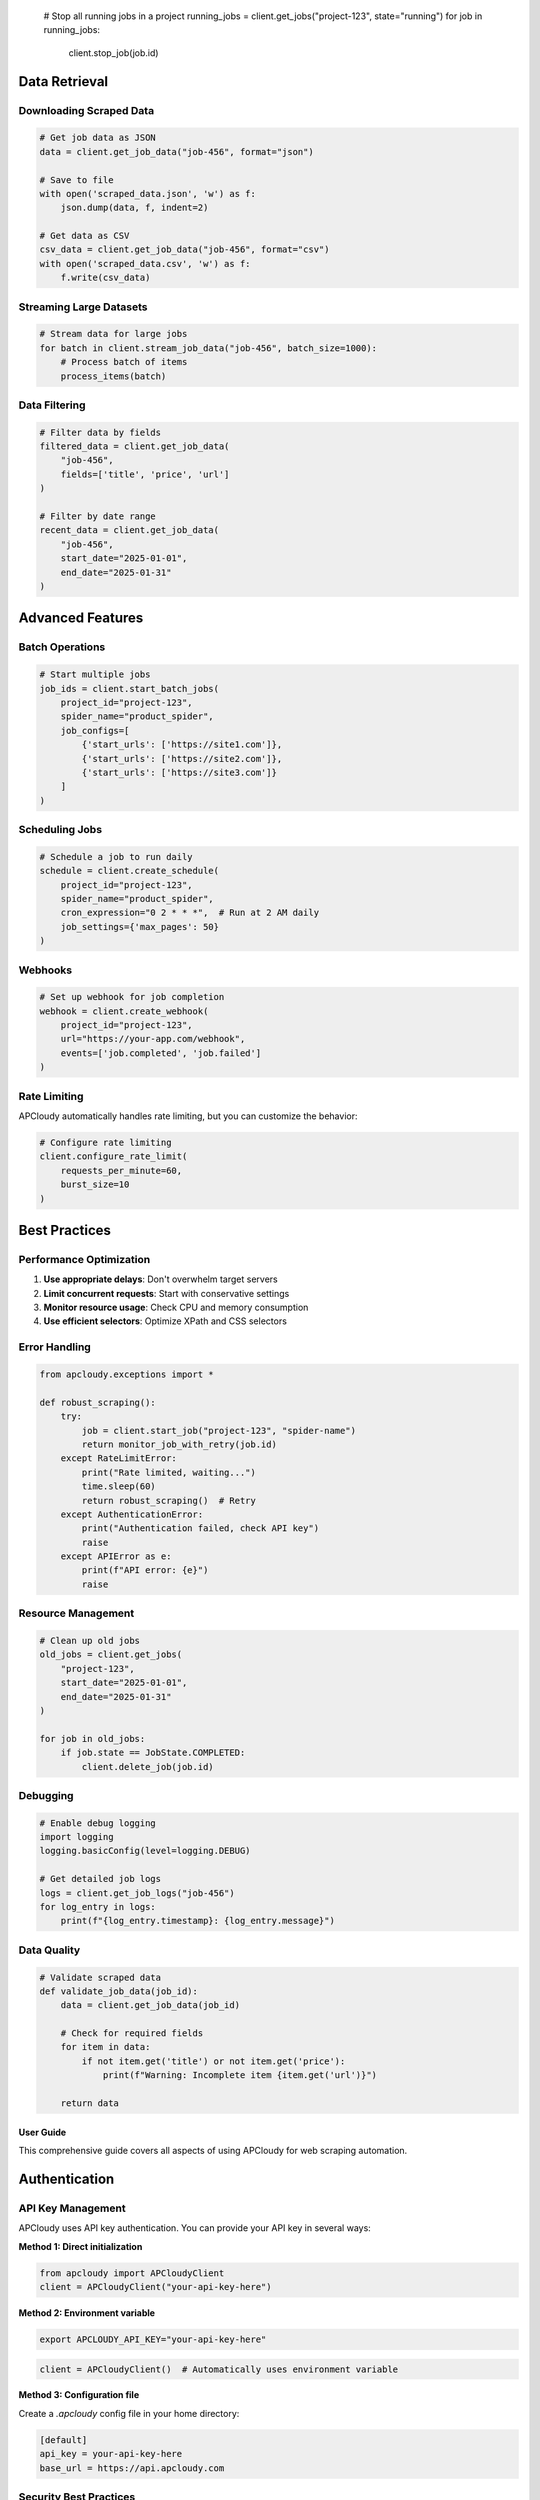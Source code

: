 
   # Stop all running jobs in a project
   running_jobs = client.get_jobs("project-123", state="running")
   for job in running_jobs:
       client.stop_job(job.id)

Data Retrieval
--------------

Downloading Scraped Data
~~~~~~~~~~~~~~~~~~~~~~~~

.. code-block:: python

   # Get job data as JSON
   data = client.get_job_data("job-456", format="json")

   # Save to file
   with open('scraped_data.json', 'w') as f:
       json.dump(data, f, indent=2)

   # Get data as CSV
   csv_data = client.get_job_data("job-456", format="csv")
   with open('scraped_data.csv', 'w') as f:
       f.write(csv_data)

Streaming Large Datasets
~~~~~~~~~~~~~~~~~~~~~~~~~

.. code-block:: python

   # Stream data for large jobs
   for batch in client.stream_job_data("job-456", batch_size=1000):
       # Process batch of items
       process_items(batch)

Data Filtering
~~~~~~~~~~~~~~

.. code-block:: python

   # Filter data by fields
   filtered_data = client.get_job_data(
       "job-456",
       fields=['title', 'price', 'url']
   )

   # Filter by date range
   recent_data = client.get_job_data(
       "job-456",
       start_date="2025-01-01",
       end_date="2025-01-31"
   )

Advanced Features
-----------------

Batch Operations
~~~~~~~~~~~~~~~~

.. code-block:: python

   # Start multiple jobs
   job_ids = client.start_batch_jobs(
       project_id="project-123",
       spider_name="product_spider",
       job_configs=[
           {'start_urls': ['https://site1.com']},
           {'start_urls': ['https://site2.com']},
           {'start_urls': ['https://site3.com']}
       ]
   )

Scheduling Jobs
~~~~~~~~~~~~~~~

.. code-block:: python

   # Schedule a job to run daily
   schedule = client.create_schedule(
       project_id="project-123",
       spider_name="product_spider",
       cron_expression="0 2 * * *",  # Run at 2 AM daily
       job_settings={'max_pages': 50}
   )

Webhooks
~~~~~~~~

.. code-block:: python

   # Set up webhook for job completion
   webhook = client.create_webhook(
       project_id="project-123",
       url="https://your-app.com/webhook",
       events=['job.completed', 'job.failed']
   )

Rate Limiting
~~~~~~~~~~~~~

APCloudy automatically handles rate limiting, but you can customize the behavior:

.. code-block:: python

   # Configure rate limiting
   client.configure_rate_limit(
       requests_per_minute=60,
       burst_size=10
   )

Best Practices
--------------

Performance Optimization
~~~~~~~~~~~~~~~~~~~~~~~~

1. **Use appropriate delays**: Don't overwhelm target servers
2. **Limit concurrent requests**: Start with conservative settings
3. **Monitor resource usage**: Check CPU and memory consumption
4. **Use efficient selectors**: Optimize XPath and CSS selectors

Error Handling
~~~~~~~~~~~~~~

.. code-block:: python

   from apcloudy.exceptions import *

   def robust_scraping():
       try:
           job = client.start_job("project-123", "spider-name")
           return monitor_job_with_retry(job.id)
       except RateLimitError:
           print("Rate limited, waiting...")
           time.sleep(60)
           return robust_scraping()  # Retry
       except AuthenticationError:
           print("Authentication failed, check API key")
           raise
       except APIError as e:
           print(f"API error: {e}")
           raise

Resource Management
~~~~~~~~~~~~~~~~~~~

.. code-block:: python

   # Clean up old jobs
   old_jobs = client.get_jobs(
       "project-123",
       start_date="2025-01-01",
       end_date="2025-01-31"
   )

   for job in old_jobs:
       if job.state == JobState.COMPLETED:
           client.delete_job(job.id)

Debugging
~~~~~~~~~

.. code-block:: python

   # Enable debug logging
   import logging
   logging.basicConfig(level=logging.DEBUG)

   # Get detailed job logs
   logs = client.get_job_logs("job-456")
   for log_entry in logs:
       print(f"{log_entry.timestamp}: {log_entry.message}")

Data Quality
~~~~~~~~~~~~

.. code-block:: python

   # Validate scraped data
   def validate_job_data(job_id):
       data = client.get_job_data(job_id)

       # Check for required fields
       for item in data:
           if not item.get('title') or not item.get('price'):
               print(f"Warning: Incomplete item {item.get('url')}")

       return data
User Guide
==========

This comprehensive guide covers all aspects of using APCloudy for web scraping automation.

Authentication
--------------

API Key Management
~~~~~~~~~~~~~~~~~~

APCloudy uses API key authentication. You can provide your API key in several ways:

**Method 1: Direct initialization**

.. code-block:: python

   from apcloudy import APCloudyClient
   client = APCloudyClient("your-api-key-here")

**Method 2: Environment variable**

.. code-block:: bash

   export APCLOUDY_API_KEY="your-api-key-here"

.. code-block:: python

   client = APCloudyClient()  # Automatically uses environment variable

**Method 3: Configuration file**

Create a `.apcloudy` config file in your home directory:

.. code-block:: ini

   [default]
   api_key = your-api-key-here
   base_url = https://api.apcloudy.com

Security Best Practices
~~~~~~~~~~~~~~~~~~~~~~~

* Never commit API keys to version control
* Use environment variables in production
* Rotate API keys regularly
* Use different keys for development and production

Project Management
------------------

Projects are containers for your web scraping spiders and jobs.

Creating Projects
~~~~~~~~~~~~~~~~~

.. code-block:: python

   # Create a new project
   project = client.create_project(
       name="E-commerce Scraper",
       description="Scraping product data from various e-commerce sites"
   )
   print(f"Created project: {project.id}")

Listing Projects
~~~~~~~~~~~~~~~~

.. code-block:: python

   # Get all projects
   projects = client.get_projects()

   # Display projects in a table
   for project in projects:
       print(f"ID: {project.id}, Name: {project.name}")

Updating Projects
~~~~~~~~~~~~~~~~~

.. code-block:: python

   # Update project details
   updated_project = client.update_project(
       project_id="project-123",
       name="Updated Project Name",
       description="New description"
   )

Deleting Projects
~~~~~~~~~~~~~~~~~

.. code-block:: python

   # Delete a project (this will also delete all spiders and jobs)
   client.delete_project("project-123")

Spider Management
-----------------

Spiders are the core components that define how to scrape websites.

Deploying Spiders
~~~~~~~~~~~~~~~~~

.. code-block:: python

   # Deploy a spider from a file
   with open('my_spider.py', 'r') as f:
       spider_code = f.read()

   spider = client.deploy_spider(
       project_id="project-123",
       spider_name="product_spider",
       spider_code=spider_code
   )

Listing Spiders
~~~~~~~~~~~~~~~

.. code-block:: python

   # Get all spiders in a project
   spiders = client.get_spiders("project-123")

   for spider in spiders:
       print(f"Spider: {spider.name}, Version: {spider.version}")

Spider Configuration
~~~~~~~~~~~~~~~~~~~~

.. code-block:: python

   # Get spider details including configuration
   spider = client.get_spider("project-123", "product_spider")

   # Update spider settings
   client.update_spider(
       project_id="project-123",
       spider_name="product_spider",
       settings={
           'DOWNLOAD_DELAY': 1,
           'CONCURRENT_REQUESTS': 16,
           'ROBOTSTXT_OBEY': True
       }
   )

Job Management
--------------

Jobs represent individual scraping runs of your spiders.

Starting Jobs
~~~~~~~~~~~~~

.. code-block:: python

   # Start a basic job
   job = client.start_job(
       project_id="project-123",
       spider_name="product_spider"
   )

   # Start a job with custom parameters
   job = client.start_job(
       project_id="project-123",
       spider_name="product_spider",
       job_settings={
           'start_urls': ['https://example.com/products'],
           'max_pages': 100
       }
   )

Monitoring Jobs
~~~~~~~~~~~~~~~

.. code-block:: python

   import time
   from apcloudy.models import JobState

   # Monitor job progress
   def monitor_job(job_id):
       while True:
           job = client.get_job(job_id)
           print(f"Job {job_id}: {job.state}")

           if job.state == JobState.COMPLETED:
               print(f"Job completed! Scraped {job.items_scraped} items")
               break
           elif job.state == JobState.FAILED:
               print(f"Job failed: {job.error_message}")
               break

           time.sleep(10)  # Check every 10 seconds

   # Start monitoring
   monitor_job(job.id)

Job Statistics
~~~~~~~~~~~~~~

.. code-block:: python

   # Get detailed job information
   job = client.get_job("job-456")

   print(f"Items scraped: {job.items_scraped}")
   print(f"Requests made: {job.requests_made}")
   print(f"Duration: {job.duration}")
   print(f"Start time: {job.start_time}")
   print(f"End time: {job.end_time}")

Stopping Jobs
~~~~~~~~~~~~~

.. code-block:: python

   # Stop a running job
   client.stop_job("job-456")
